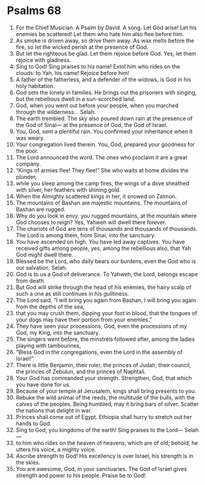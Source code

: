 ﻿
* Psalms 68
1. For the Chief Musician. A Psalm by David. A song. Let God arise! Let his enemies be scattered! Let them who hate him also flee before him. 
2. As smoke is driven away, so drive them away. As wax melts before the fire, so let the wicked perish at the presence of God. 
3. But let the righteous be glad. Let them rejoice before God. Yes, let them rejoice with gladness. 
4. Sing to God! Sing praises to his name! Extol him who rides on the clouds: to Yah, his name! Rejoice before him! 
5. A father of the fatherless, and a defender of the widows, is God in his holy habitation. 
6. God sets the lonely in families. He brings out the prisoners with singing, but the rebellious dwell in a sun-scorched land. 
7. God, when you went out before your people, when you marched through the wilderness... Selah. 
8. The earth trembled. The sky also poured down rain at the presence of the God of Sinai— at the presence of God, the God of Israel. 
9. You, God, sent a plentiful rain. You confirmed your inheritance when it was weary. 
10. Your congregation lived therein. You, God, prepared your goodness for the poor. 
11. The Lord announced the word. The ones who proclaim it are a great company. 
12. “Kings of armies flee! They flee!” She who waits at home divides the plunder, 
13. while you sleep among the camp fires, the wings of a dove sheathed with silver, her feathers with shining gold. 
14. When the Almighty scattered kings in her, it snowed on Zalmon. 
15. The mountains of Bashan are majestic mountains. The mountains of Bashan are rugged. 
16. Why do you look in envy, you rugged mountains, at the mountain where God chooses to reign? Yes, Yahweh will dwell there forever. 
17. The chariots of God are tens of thousands and thousands of thousands. The Lord is among them, from Sinai, into the sanctuary. 
18. You have ascended on high. You have led away captives. You have received gifts among people, yes, among the rebellious also, that Yah God might dwell there. 
19. Blessed be the Lord, who daily bears our burdens, even the God who is our salvation. Selah. 
20. God is to us a God of deliverance. To Yahweh, the Lord, belongs escape from death. 
21. But God will strike through the head of his enemies, the hairy scalp of such a one as still continues in his guiltiness. 
22. The Lord said, “I will bring you again from Bashan, I will bring you again from the depths of the sea, 
23. that you may crush them, dipping your foot in blood, that the tongues of your dogs may have their portion from your enemies.” 
24. They have seen your processions, God, even the processions of my God, my King, into the sanctuary. 
25. The singers went before, the minstrels followed after, among the ladies playing with tambourines, 
26. “Bless God in the congregations, even the Lord in the assembly of Israel!” 
27. There is little Benjamin, their ruler, the princes of Judah, their council, the princes of Zebulun, and the princes of Naphtali. 
28. Your God has commanded your strength. Strengthen, God, that which you have done for us. 
29. Because of your temple at Jerusalem, kings shall bring presents to you. 
30. Rebuke the wild animal of the reeds, the multitude of the bulls, with the calves of the peoples. Being humbled, may it bring bars of silver. Scatter the nations that delight in war. 
31. Princes shall come out of Egypt. Ethiopia shall hurry to stretch out her hands to God. 
32. Sing to God, you kingdoms of the earth! Sing praises to the Lord— Selah— 
33. to him who rides on the heaven of heavens, which are of old; behold, he utters his voice, a mighty voice. 
34. Ascribe strength to God! His excellency is over Israel, his strength is in the skies. 
35. You are awesome, God, in your sanctuaries. The God of Israel gives strength and power to his people. Praise be to God! 
